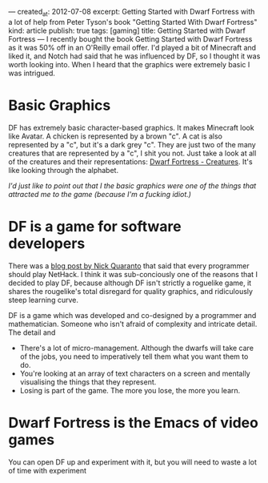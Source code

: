 ---
created_at: 2012-07-08
excerpt: Getting Started with Dwarf Fortress with a lot of help from Peter Tyson's book "Getting Started With Dwarf Fortress"
kind: article
publish: true
tags: [gaming]
title: Getting Started with Dwarf Fortress
---
I recently bought the book Getting Started with Dwarf Fortress as it was 50% off
in an O'Reilly email offer. I'd played a bit of Minecraft and liked it, and
Notch had said that he was influenced by DF, so I thought it was worth looking
into. When I heard that the graphics were extremely basic I was intrigued.

* Basic Graphics

DF has extremely basic character-based graphics. It makes Minecraft look like
Avatar. A chicken is represented by a brown "c". A cat is also represented by a
"c", but it's a dark grey "c". They are just two of the many creatures that are
represented by a "c", I shit you not. Just take a look at all of the creatures and their representations: [[http://dwarffortresswiki.org/index.php/Creatures][Dwarf Fortress - Creatures]]. It's like looking
through the alphabet.

/I'd just like to point out that I the basic graphics were one of the things
that attracted me to the game (because I'm a fucking idiot.)/

* DF is a game for software developers

There was a [[http://quaran.to/blog/2007/10/29/why-every-programmer-should-play-nethack/][blog post by Nick Quaranto]] that said that every programmer should
play NetHack. I think it was sub-conciously one of the reasons that I decided to
play DF, because although DF isn't strictly a roguelike game, it shares the
rougelike's total disregard for quality graphics, and ridiculously steep
learning curve.

DF is a game which was developed and co-designed by a programmer and
mathematician. Someone who isn't afraid of complexity and intricate detail. The
detail and 

- There's a lot of micro-management. Although the dwarfs will take care of the
  jobs, you need to imperatively tell them what you want them to do.
- You're looking at an array of text characters on a screen and mentally
  visualising the things that they represent. 
- Losing is part of the game. The more you lose, the more you learn.

* Dwarf Fortress is the Emacs of video games

You can open DF up and experiment with it, but you will need to waste a lot of
time with experiment


